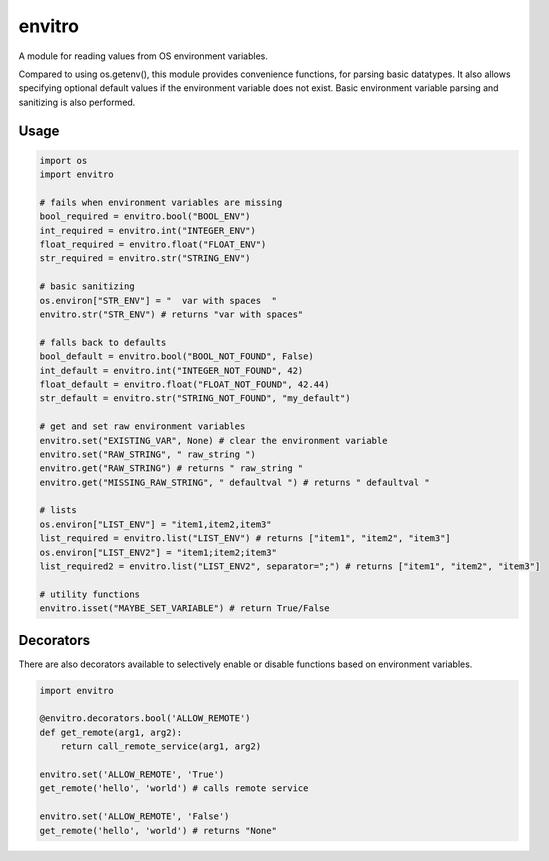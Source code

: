 envitro
=======

A module for reading values from OS environment variables.

Compared to using os.getenv(), this module provides convenience functions,
for parsing basic datatypes. It also allows specifying optional default values if
the environment variable does not exist. Basic environment variable parsing and
sanitizing is also performed.

Usage
-----

.. code-block:: python

    import os
    import envitro

    # fails when environment variables are missing
    bool_required = envitro.bool("BOOL_ENV")
    int_required = envitro.int("INTEGER_ENV")
    float_required = envitro.float("FLOAT_ENV")
    str_required = envitro.str("STRING_ENV")

    # basic sanitizing
    os.environ["STR_ENV"] = "  var with spaces  "
    envitro.str("STR_ENV") # returns "var with spaces"

    # falls back to defaults
    bool_default = envitro.bool("BOOL_NOT_FOUND", False)
    int_default = envitro.int("INTEGER_NOT_FOUND", 42)
    float_default = envitro.float("FLOAT_NOT_FOUND", 42.44)
    str_default = envitro.str("STRING_NOT_FOUND", "my_default")

    # get and set raw environment variables
    envitro.set("EXISTING_VAR", None) # clear the environment variable
    envitro.set("RAW_STRING", " raw_string ")
    envitro.get("RAW_STRING") # returns " raw_string "
    envitro.get("MISSING_RAW_STRING", " defaultval ") # returns " defaultval "

    # lists
    os.environ["LIST_ENV"] = "item1,item2,item3"
    list_required = envitro.list("LIST_ENV") # returns ["item1", "item2", "item3"]
    os.environ["LIST_ENV2"] = "item1;item2;item3"
    list_required2 = envitro.list("LIST_ENV2", separator=";") # returns ["item1", "item2", "item3"]

    # utility functions
    envitro.isset("MAYBE_SET_VARIABLE") # return True/False


Decorators
----------

There are also decorators available to selectively enable or disable functions based on environment
variables.

.. code-block:: python

    import envitro

    @envitro.decorators.bool('ALLOW_REMOTE')
    def get_remote(arg1, arg2):
        return call_remote_service(arg1, arg2)

    envitro.set('ALLOW_REMOTE', 'True')
    get_remote('hello', 'world') # calls remote service

    envitro.set('ALLOW_REMOTE', 'False')
    get_remote('hello', 'world') # returns "None"
